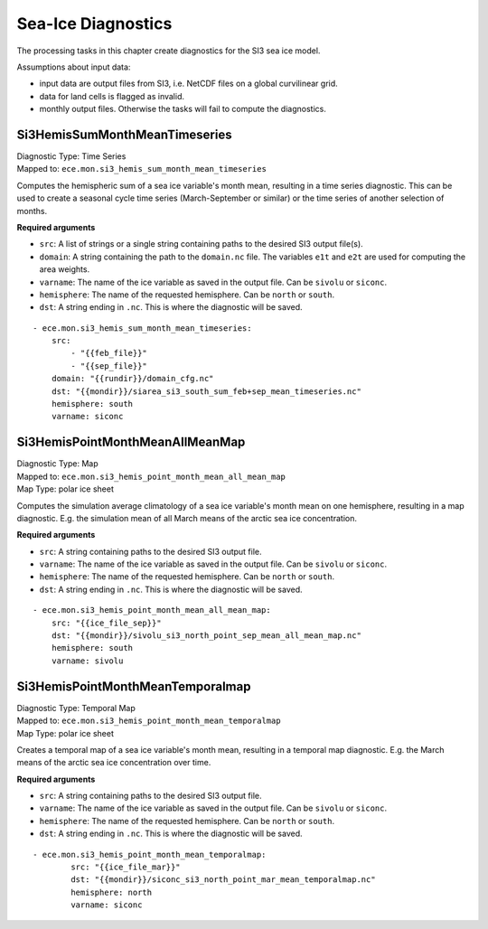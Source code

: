 *******************
Sea-Ice Diagnostics
*******************

The processing tasks in this chapter create diagnostics for the SI3 sea ice model.

Assumptions about input data:

* input data are output files from SI3, i.e. NetCDF files on a global curvilinear grid.
* data for land cells is flagged as invalid.
* monthly output files. Otherwise the tasks will fail to compute the diagnostics.

.. highlight:: yaml

Si3HemisSumMonthMeanTimeseries
==============================

| Diagnostic Type: Time Series
| Mapped to: ``ece.mon.si3_hemis_sum_month_mean_timeseries``

Computes the hemispheric sum of a sea ice variable's month mean, resulting in a time series diagnostic.
This can be used to create a seasonal cycle time series (March-September or similar) or the time series of another selection of months.

**Required arguments**

* ``src``: A list of strings or a single string containing paths to the desired SI3 output file(s).
* ``domain``: A string containing the path to the ``domain.nc`` file. The variables ``e1t`` and ``e2t`` are used for computing the area weights.
* ``varname``: The name of the ice variable as saved in the output file. Can be ``sivolu`` or ``siconc``.
* ``hemisphere``: The name of the requested hemisphere. Can be ``north`` or ``south``.
* ``dst``: A string ending in ``.nc``. This is where the diagnostic will be saved.

::

    - ece.mon.si3_hemis_sum_month_mean_timeseries:
        src:
            - "{{feb_file}}"
            - "{{sep_file}}"
        domain: "{{rundir}}/domain_cfg.nc"
        dst: "{{mondir}}/siarea_si3_south_sum_feb+sep_mean_timeseries.nc"
        hemisphere: south
        varname: siconc


Si3HemisPointMonthMeanAllMeanMap
================================

| Diagnostic Type: Map
| Mapped to: ``ece.mon.si3_hemis_point_month_mean_all_mean_map``
| Map Type: polar ice sheet

Computes the simulation average climatology of a sea ice variable's month mean on one hemisphere, resulting in a map diagnostic.
E.g. the simulation mean of all March means of the arctic sea ice concentration.

**Required arguments**

* ``src``: A string containing paths to the desired SI3 output file.
* ``varname``: The name of the ice variable as saved in the output file. Can be ``sivolu`` or ``siconc``.
* ``hemisphere``: The name of the requested hemisphere. Can be ``north`` or ``south``.
* ``dst``: A string ending in ``.nc``. This is where the diagnostic will be saved.

::

    - ece.mon.si3_hemis_point_month_mean_all_mean_map:
        src: "{{ice_file_sep}}"
        dst: "{{mondir}}/sivolu_si3_north_point_sep_mean_all_mean_map.nc"
        hemisphere: south
        varname: sivolu

Si3HemisPointMonthMeanTemporalmap
=================================

| Diagnostic Type: Temporal Map
| Mapped to: ``ece.mon.si3_hemis_point_month_mean_temporalmap``
| Map Type: polar ice sheet

Creates a temporal map of a sea ice variable's month mean, resulting in a temporal map diagnostic.
E.g. the March means of the arctic sea ice concentration over time.

**Required arguments**

* ``src``: A string containing paths to the desired SI3 output file.
* ``varname``: The name of the ice variable as saved in the output file. Can be ``sivolu`` or ``siconc``.
* ``hemisphere``: The name of the requested hemisphere. Can be ``north`` or ``south``.
* ``dst``: A string ending in ``.nc``. This is where the diagnostic will be saved.

::

    - ece.mon.si3_hemis_point_month_mean_temporalmap:
            src: "{{ice_file_mar}}"
            dst: "{{mondir}}/siconc_si3_north_point_mar_mean_temporalmap.nc"
            hemisphere: north
            varname: siconc 